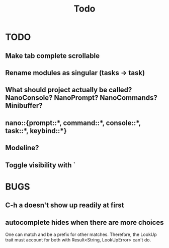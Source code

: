 #+title: Todo
* TODO
** Make tab complete scrollable
** Rename modules as singular (tasks -> task)
** What should project actually be called? NanoConsole? NanoPrompt? NanoCommands? Minibuffer?
** nano::{prompt::*, command::*, console::*, task::*, keybind::*}
** Modeline?
** Toggle visibility with `
* BUGS
** C-h a doesn't show up readily at first
** autocomplete hides when there are more choices
One can match and be a prefix for other matches. Therefore, the LookUp trait
must account for both with Result<String, LookUpError> can't do.
